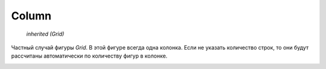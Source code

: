 Column
------

    `inherited (Grid)`

Частный случай фигуры `Grid`. В этой фигуре всегда одна колонка.
Если не указать количество строк, то они будут рассчитаны автоматически
по количеству фигур в колонке.

.. image:: ../images/shape-column.png
   :alt: Column Shape
